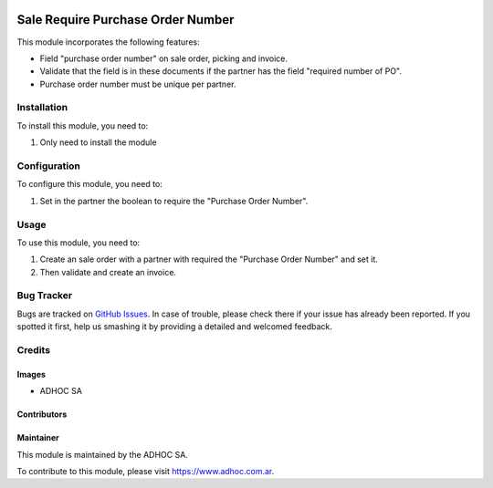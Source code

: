 .. |company| replace:: ADHOC SA

.. |company_logo| image:: https://raw.githubusercontent.com/ingadhoc/maintainer-tools/master/resources/adhoc-logo.png
   :alt: ADHOC SA
   :target: https://www.adhoc.com.ar

.. |icon| image:: https://raw.githubusercontent.com/ingadhoc/maintainer-tools/master/resources/adhoc-icon.png

.. image:: https://img.shields.io/badge/license-AGPL--3-blue.png
   :target: https://www.gnu.org/licenses/agpl
   :alt: License: AGPL-3

==================================
Sale Require Purchase Order Number
==================================

This module incorporates the following features:

* Field "purchase order number" on sale order, picking and invoice.
* Validate that the field is in these documents if the partner has the field "required number of PO".
* Purchase order number must be unique per partner.

Installation
============

To install this module, you need to:

#. Only need to install the module

Configuration
=============

To configure this module, you need to:

#. Set in the partner the boolean to require the "Purchase Order Number".

Usage
=====

To use this module, you need to:

#. Create an sale order with a partner with required the "Purchase Order Number" and set it.
#. Then validate and create an invoice.

.. image:: https://odoo-community.org/website/image/ir.attachment/5784_f2813bd/datas
   :alt: Try me on Runbot
   :target: http://runbot.adhoc.com.ar/

Bug Tracker
===========

Bugs are tracked on `GitHub Issues
<https://github.com/ingadhoc/sale/issues>`_. In case of trouble, please
check there if your issue has already been reported. If you spotted it first,
help us smashing it by providing a detailed and welcomed feedback.

Credits
=======

Images
------

* |company| |icon|

Contributors
------------

Maintainer
----------

|company_logo|

This module is maintained by the |company|.

To contribute to this module, please visit https://www.adhoc.com.ar.
